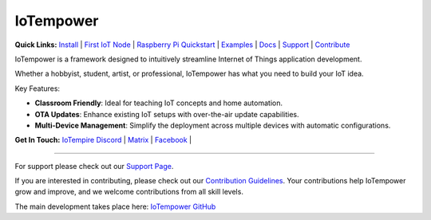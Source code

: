 ==========
IoTempower
==========

.. |IoTempower Badge| image:: https://img.shields.io/badge/IoTempower-0.9.3-purple.svg
    :target: https://github.com/iotempire/iotempower
    :alt: IoTempower version 0.9.3
.. |MIT License Badge| image:: https://img.shields.io/badge/license-MIT-blue.svg
    :target: https://opensource.org/licenses/MIT
    :alt: MIT License
.. |Platforms Badge| image:: https://img.shields.io/badge/Platforms-Linux%20%7C%20Raspberry%20Pi%20%7C%20Android%20%7C%20Windows%20%7C%20iOS%20%7C%20Mac-darkgreen.svg
    :target: https://github.com/iotempire/iotempower#supported-platforms
    :alt: Platforms: Linux | Raspberry Pi | Android | Windows | iOS | Mac

|IoTempower Badge| |MIT License Badge| |Platforms Badge|


**Quick Links:** `Install <https://github.com/iotempire/iotempower/blob/master/doc/installation.rst>`__ |
`First IoT Node <https://github.com/iotempire/iotempower/blob/master/doc/first-node.rst>`__ |
`Raspberry Pi Quickstart <https://github.com/iotempire/iotempower/blob/master/doc/quickstart-pi.rst>`__ |
`Examples <https://github.com/iotempire/iotempower/tree/master/examples>`__ |
`Docs <https://github.com/iotempire/iotempower/blob/master/doc/index-doc.rst>`_ |
`Support <https://github.com/iotempire/iotempower/blob/master/.github/SUPPORT.md>`_ |
`Contribute <https://github.com/iotempire/iotempower/blob/master/.github/CONTRIBUTING.md>`_ 


IoTempower is a framework designed to intuitively streamline Internet of Things application development. 

Whether a hobbyist, student, artist, or professional, IoTempower has what you need to build your IoT idea.

Key Features:

- **Classroom Friendly**: Ideal for teaching IoT concepts and home automation.

- **OTA Updates**: Enhance existing IoT setups with over-the-air update capabilities.

- **Multi-Device Management**: Simplify the deployment across multiple devices with automatic configurations.

**Get In Touch:** `IoTempire Discord <https://discord.gg/9gq8Q9p6r3>`_ |
`Matrix <https://riot.im/app/#/room/#iotempower:matrix.org>`_ |
`Facebook <https://www.facebook.com/groups/2284490571612435/>`_ |

----------

For support please check out our `Support Page <https://github.com/iotempire/iotempower/blob/master/.github/SUPPORT.md>`_.

If you are interested in contributing, please check out our `Contribution Guidelines <https://github.com/iotempire/iotempower/blob/master/.github/CONTRIBUTING.md>`_. Your contributions help IoTempower grow and improve, and we welcome contributions from all skill levels.

The main development takes place here: `IoTempower GitHub <https://github.com/iotempire/iotempower>`_

